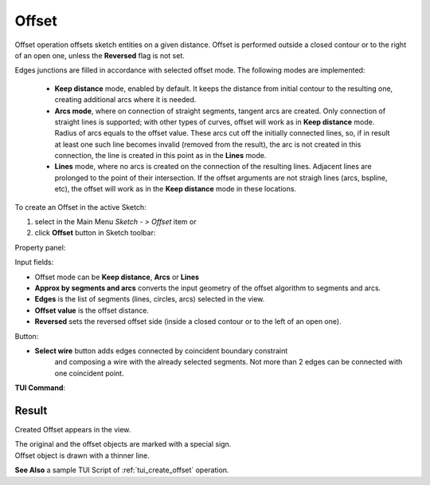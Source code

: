 .. |offset.icon|    image:: images/offset.png

Offset
======

Offset operation offsets sketch entities on a given distance.
Offset is performed outside a closed contour or to the right
of an open one, unless the **Reversed** flag is not set.

Edges junctions are filled in accordance with selected offset mode.
The following modes are implemented:
  - **Keep distance** mode, enabled by default. It keeps the distance from initial
    contour to the resulting one, creating additional arcs where it is needed.
  - **Arcs mode**, where on connection of straight segments, tangent arcs are created.
    Only connection of straight lines is supported; with other types of curves,
    offset will work as in **Keep distance** mode. Radius of arcs equals to the offset value.
    These arcs cut off the initially connected lines, so, if in result at least one
    such line becomes invalid (removed from the result), the arc is not created
    in this connection, the line is created in this point as in the **Lines** mode.
  - **Lines** mode, where no arcs is created on the connection of the resulting lines.
    Adjacent lines are prolonged to the point of their intersection. If the offset
    arguments are not straigh lines (arcs, bspline, etc), the offset will work
    as in the **Keep distance** mode in these locations.

To create an Offset in the active Sketch:

#. select in the Main Menu *Sketch - > Offset* item  or
#. click |offset.icon| **Offset** button in Sketch toolbar:

Property panel:

.. image:: images/Offset_panel.png
  :align: center

.. centered::
   Offset

Input fields:

- Offset mode can be **Keep distance**, **Arcs** or **Lines**
- **Approx by segments and arcs** converts the input geometry of the offset algorithm to segments and arcs.
- **Edges** is the list of segments (lines, circles, arcs) selected in the view.
- **Offset value** is the offset distance.
- **Reversed** sets the reversed offset side (inside a closed contour or to the left of an open one).

Button:

- **Select wire** button adds edges connected by coincident boundary constraint
                  and composing a wire with the already selected segments.
                  Not more than 2 edges can be connected with one coincident point.

**TUI Command**:

.. py:function:: Sketch_1.addOffset(Objects, Distance, isReversed, Mode)

    :param list: A list of objects.
    :param real: An offset distance.
    :param boolean: Reversed flag.
    :param string: Offset mode. Can be "KeepDistance", "Arcs" or "Lines".
    :return: Result object.

Result
""""""

Created Offset appears in the view.

| The original and the offset objects are marked with a special sign.
| Offset object is drawn with a thinner line.

.. image:: images/Offset_res.png
	   :align: center

.. centered::
   Offset created

**See Also** a sample TUI Script of :ref:`tui_create_offset` operation.
